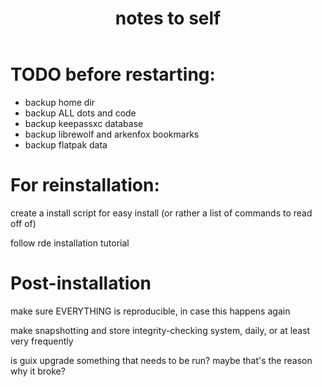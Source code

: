 #+TITLE: notes to self


* TODO before restarting:

- backup home dir
- backup ALL dots and code
- backup keepassxc database
- backup librewolf and arkenfox bookmarks
- backup flatpak data

* For reinstallation:

create a install script for easy install (or rather a list of commands to read off of)

follow rde installation tutorial

* Post-installation

make sure EVERYTHING is reproducible, in case this happens again

make snapshotting and store integrity-checking system, daily, or at least very frequently

is guix upgrade something that needs to be run? maybe that's the reason why it broke?
